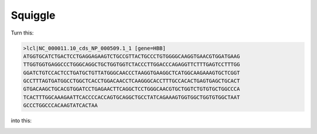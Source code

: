 Squiggle
========

|Build Status| |Cov| |CodeFactor| |Docs|

Turn this:

.. code-block:: text

    >lcl|NC_000011.10_cds_NP_000509.1_1 [gene=HBB]
    ATGGTGCATCTGACTCCTGAGGAGAAGTCTGCCGTTACTGCCCTGTGGGGCAAGGTGAACGTGGATGAAG
    TTGGTGGTGAGGCCCTGGGCAGGCTGCTGGTGGTCTACCCTTGGACCCAGAGGTTCTTTGAGTCCTTTGG
    GGATCTGTCCACTCCTGATGCTGTTATGGGCAACCCTAAGGTGAAGGCTCATGGCAAGAAAGTGCTCGGT
    GCCTTTAGTGATGGCCTGGCTCACCTGGACAACCTCAAGGGCACCTTTGCCACACTGAGTGAGCTGCACT
    GTGACAAGCTGCACGTGGATCCTGAGAACTTCAGGCTCCTGGGCAACGTGCTGGTCTGTGTGCTGGCCCA
    TCACTTTGGCAAAGAATTCACCCCACCAGTGCAGGCTGCCTATCAGAAAGTGGTGGCTGGTGTGGCTAAT
    GCCCTGGCCCACAAGTATCACTAA

into this:

.. image:: /images/human_HBB_squiggle.png
    :align: center
    :height: 200


.. |Build Status| image:: https://travis-ci.org/Benjamin-Lee/squiggle.svg?branch=master
   :target: https://travis-ci.org/Benjamin-Lee/squiggle

.. |Cov| image:: https://codecov.io/gh/Benjamin-Lee/squiggle/branch/master/graph/badge.svg
   :target: https://codecov.io/gh/Benjamin-Lee/squiggle

.. |Docs| image:: http://readthedocs.org/projects/freqgen/badge/?version=latest
   :target: http://squiggle.readthedocs.io/en/latest/?badge=latest

.. |CodeFactor| image:: https://www.codefactor.io/repository/github/Benjamin-Lee/squiggle/badge
   :target: https://www.codefactor.io/repository/github/Benjamin-Lee/squiggle/
